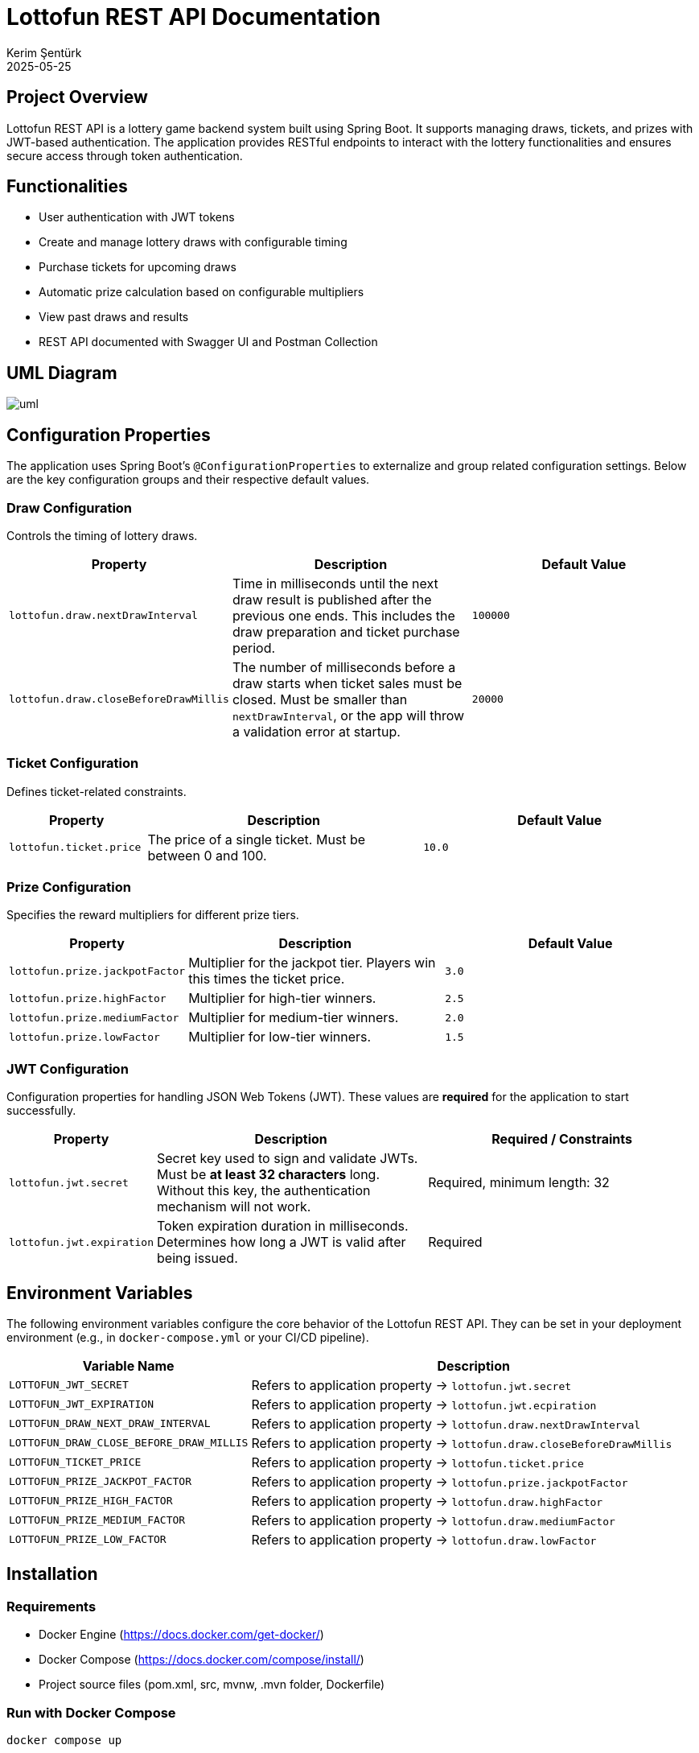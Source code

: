= Lottofun REST API Documentation
Kerim Şentürk
2025-05-25

== Project Overview

Lottofun REST API is a lottery game backend system built using Spring Boot. It supports managing draws, tickets, and prizes with JWT-based authentication. The application provides RESTful endpoints to interact with the lottery functionalities and ensures secure access through token authentication.

== Functionalities

- User authentication with JWT tokens
- Create and manage lottery draws with configurable timing
- Purchase tickets for upcoming draws
- Automatic prize calculation based on configurable multipliers
- View past draws and results
- REST API documented with Swagger UI and Postman Collection

== UML Diagram

[uml]
image::https://www.plantuml.com/plantuml/png/RL9DIyD04BtdLmov24AblHQLXYHAe2QbIQbwATliq2vcDs4_A2Z-TxTZIbFh9PbvRtRslSVEZ6NQEja4TSECWKIp0tm502EOjse7WbETAJ-dB71F9ypY1UY_rfbLnpt18qjSYVO-KnPtg1_X89GIQfSxkKLjZZpTKzAv_dZm7GIed1mmfADOfBd_nVEYJ1DVfA_LCeehgXVHsqkQL-LciIpYj2op_FcCRf8YJttxbENHF7jF4tz3Rx8IzGVQQvjKayUCNxjGlVoXzSxfUiyCLa9I9ltg2sU4zrj0CbllaSUjKvO8thfjWz1fyOcd32wsaCnrb5M_xjR5CGwVHdNsipAe_t5JMYryfvZ4OM-S_WivWrTOvpSVMis7AhUiOQf6U839U7mtFYguWIKsp8fMcRteJ13G2med8On64Dw6fx2dfrpxtbCquGT9_fH4RBpq6IhkPFC3[]

== Configuration Properties

The application uses Spring Boot's `@ConfigurationProperties` to externalize and group related configuration settings. Below are the key configuration groups and their respective default values.

=== Draw Configuration

Controls the timing of lottery draws.

[cols="1,2,2",options="header"]
|===
| Property | Description | Default Value

| `lottofun.draw.nextDrawInterval`
| Time in milliseconds until the next draw result is published after the previous one ends. This includes the draw preparation and ticket purchase period.
| `100000`

| `lottofun.draw.closeBeforeDrawMillis`
| The number of milliseconds before a draw starts when ticket sales must be closed. Must be smaller than `nextDrawInterval`, or the app will throw a validation error at startup.
| `20000`
|===

=== Ticket Configuration

Defines ticket-related constraints.

[cols="1,2,2",options="header"]
|===
| Property | Description | Default Value

| `lottofun.ticket.price`
| The price of a single ticket. Must be between 0 and 100.
| `10.0`
|===

=== Prize Configuration

Specifies the reward multipliers for different prize tiers.

[cols="1,2,2",options="header"]
|===
| Property | Description | Default Value

| `lottofun.prize.jackpotFactor`
| Multiplier for the jackpot tier. Players win this times the ticket price.
| `3.0`

| `lottofun.prize.highFactor`
| Multiplier for high-tier winners.
| `2.5`

| `lottofun.prize.mediumFactor`
| Multiplier for medium-tier winners.
| `2.0`

| `lottofun.prize.lowFactor`
| Multiplier for low-tier winners.
| `1.5`
|===

=== JWT Configuration

Configuration properties for handling JSON Web Tokens (JWT). These values are **required** for the application to start successfully.

[cols="1,2,2",options="header"]
|===
| Property | Description | Required / Constraints

| `lottofun.jwt.secret`
| Secret key used to sign and validate JWTs. Must be **at least 32 characters** long. Without this key, the authentication mechanism will not work.
| Required, minimum length: 32

| `lottofun.jwt.expiration`
| Token expiration duration in milliseconds. Determines how long a JWT is valid after being issued.
| Required
|===

== Environment Variables

The following environment variables configure the core behavior of the Lottofun REST API. They can be set in your deployment environment (e.g., in `docker-compose.yml` or your CI/CD pipeline).

[cols="1,3",options="header"]
|===
| Variable Name | Description

| `LOTTOFUN_JWT_SECRET`
| Refers to application property -> `lottofun.jwt.secret`

| `LOTTOFUN_JWT_EXPIRATION`
| Refers to application property -> `lottofun.jwt.ecpiration`

| `LOTTOFUN_DRAW_NEXT_DRAW_INTERVAL`
| Refers to application property -> `lottofun.draw.nextDrawInterval`

| `LOTTOFUN_DRAW_CLOSE_BEFORE_DRAW_MILLIS`
| Refers to application property -> `lottofun.draw.closeBeforeDrawMillis`

| `LOTTOFUN_TICKET_PRICE`
| Refers to application property -> `lottofun.ticket.price`

| `LOTTOFUN_PRIZE_JACKPOT_FACTOR`
| Refers to application property -> `lottofun.prize.jackpotFactor`

| `LOTTOFUN_PRIZE_HIGH_FACTOR`
| Refers to application property -> `lottofun.draw.highFactor`

| `LOTTOFUN_PRIZE_MEDIUM_FACTOR`
| Refers to application property -> `lottofun.draw.mediumFactor`

| `LOTTOFUN_PRIZE_LOW_FACTOR`
| Refers to application property -> `lottofun.draw.lowFactor`
|===

== Installation
=== Requirements

* Docker Engine (https://docs.docker.com/get-docker/)
* Docker Compose (https://docs.docker.com/compose/install/)
* Project source files (pom.xml, src, mvnw, .mvn folder, Dockerfile)

=== Run with Docker Compose

[source,bash]
----
docker compose up
----

Docker going to pull required images and build the project with maven wrappers.(This may take a while)

== API Documentation

Once the application is running, you can access the Swagger UI at:

* http://localhost:8080/swagger-ui/index.html

Or you can import link:./src/main/resources/postman-collection.json[Postman Collection] json file here



